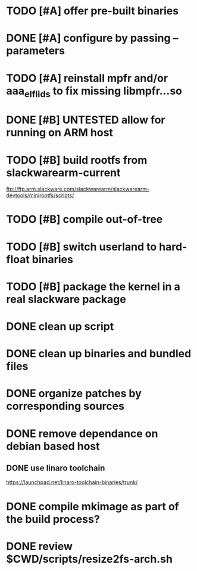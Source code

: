 # --- TODO

* TODO [#A] offer pre-built binaries
* DONE [#A] configure by passing --parameters
* TODO [#A] reinstall mpfr and/or aaa_elflids to fix missing libmpfr...so
* DONE [#B] UNTESTED allow for running on ARM host
* TODO [#B] build rootfs from slackwarearm-current
   ftp://ftp.arm.slackware.com/slackwarearm/slackwarearm-devtools/minirootfs/scripts/
* TODO [#B] compile out-of-tree
* TODO [#B] switch userland to hard-float binaries
* TODO [#B] package the kernel in a real slackware package
* DONE clean up script
* DONE clean up binaries and bundled files
* DONE organize patches by corresponding sources
* DONE remove dependance on debian based host
** DONE use linaro toolchain
    https://launchpad.net/linaro-toolchain-binaries/trunk/
* DONE compile mkimage as part of the build process?
* DONE review $CWD/scripts/resize2fs-arch.sh
